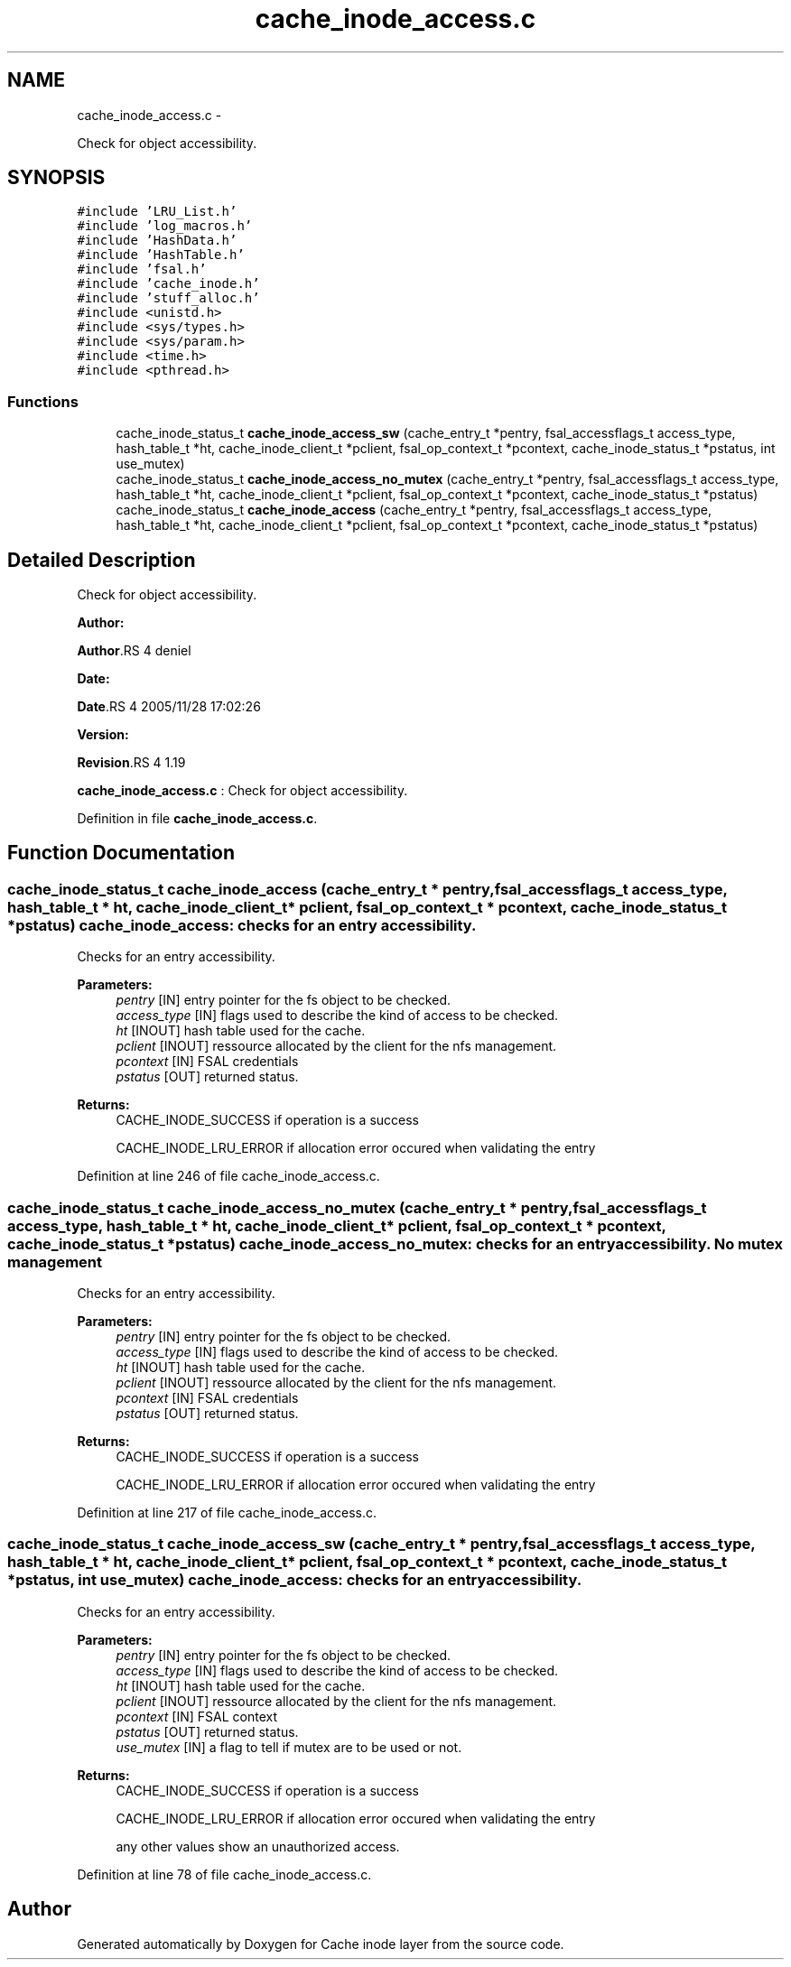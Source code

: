 .TH "cache_inode_access.c" 3 "15 Sep 2010" "Version 0.1" "Cache inode layer" \" -*- nroff -*-
.ad l
.nh
.SH NAME
cache_inode_access.c \- 
.PP
Check for object accessibility.  

.SH SYNOPSIS
.br
.PP
\fC#include 'LRU_List.h'\fP
.br
\fC#include 'log_macros.h'\fP
.br
\fC#include 'HashData.h'\fP
.br
\fC#include 'HashTable.h'\fP
.br
\fC#include 'fsal.h'\fP
.br
\fC#include 'cache_inode.h'\fP
.br
\fC#include 'stuff_alloc.h'\fP
.br
\fC#include <unistd.h>\fP
.br
\fC#include <sys/types.h>\fP
.br
\fC#include <sys/param.h>\fP
.br
\fC#include <time.h>\fP
.br
\fC#include <pthread.h>\fP
.br

.SS "Functions"

.in +1c
.ti -1c
.RI "cache_inode_status_t \fBcache_inode_access_sw\fP (cache_entry_t *pentry, fsal_accessflags_t access_type, hash_table_t *ht, cache_inode_client_t *pclient, fsal_op_context_t *pcontext, cache_inode_status_t *pstatus, int use_mutex)"
.br
.ti -1c
.RI "cache_inode_status_t \fBcache_inode_access_no_mutex\fP (cache_entry_t *pentry, fsal_accessflags_t access_type, hash_table_t *ht, cache_inode_client_t *pclient, fsal_op_context_t *pcontext, cache_inode_status_t *pstatus)"
.br
.ti -1c
.RI "cache_inode_status_t \fBcache_inode_access\fP (cache_entry_t *pentry, fsal_accessflags_t access_type, hash_table_t *ht, cache_inode_client_t *pclient, fsal_op_context_t *pcontext, cache_inode_status_t *pstatus)"
.br
.in -1c
.SH "Detailed Description"
.PP 
Check for object accessibility. 

\fBAuthor:\fP
.RS 4
.RE
.PP
\fBAuthor\fP.RS 4
deniel 
.RE
.PP
\fBDate:\fP
.RS 4
.RE
.PP
\fBDate\fP.RS 4
2005/11/28 17:02:26 
.RE
.PP
\fBVersion:\fP
.RS 4
.RE
.PP
\fBRevision\fP.RS 4
1.19 
.RE
.PP
\fBcache_inode_access.c\fP : Check for object accessibility. 
.PP
Definition in file \fBcache_inode_access.c\fP.
.SH "Function Documentation"
.PP 
.SS "cache_inode_status_t cache_inode_access (cache_entry_t * pentry, fsal_accessflags_t access_type, hash_table_t * ht, cache_inode_client_t * pclient, fsal_op_context_t * pcontext, cache_inode_status_t * pstatus)"cache_inode_access: checks for an entry accessibility.
.PP
Checks for an entry accessibility.
.PP
\fBParameters:\fP
.RS 4
\fIpentry\fP [IN] entry pointer for the fs object to be checked. 
.br
\fIaccess_type\fP [IN] flags used to describe the kind of access to be checked. 
.br
\fIht\fP [INOUT] hash table used for the cache. 
.br
\fIpclient\fP [INOUT] ressource allocated by the client for the nfs management. 
.br
\fIpcontext\fP [IN] FSAL credentials 
.br
\fIpstatus\fP [OUT] returned status.
.RE
.PP
\fBReturns:\fP
.RS 4
CACHE_INODE_SUCCESS if operation is a success 
.br
 
.PP
CACHE_INODE_LRU_ERROR if allocation error occured when validating the entry 
.RE
.PP

.PP
Definition at line 246 of file cache_inode_access.c.
.SS "cache_inode_status_t cache_inode_access_no_mutex (cache_entry_t * pentry, fsal_accessflags_t access_type, hash_table_t * ht, cache_inode_client_t * pclient, fsal_op_context_t * pcontext, cache_inode_status_t * pstatus)"cache_inode_access_no_mutex: checks for an entry accessibility. No mutex management
.PP
Checks for an entry accessibility.
.PP
\fBParameters:\fP
.RS 4
\fIpentry\fP [IN] entry pointer for the fs object to be checked. 
.br
\fIaccess_type\fP [IN] flags used to describe the kind of access to be checked. 
.br
\fIht\fP [INOUT] hash table used for the cache. 
.br
\fIpclient\fP [INOUT] ressource allocated by the client for the nfs management. 
.br
\fIpcontext\fP [IN] FSAL credentials 
.br
\fIpstatus\fP [OUT] returned status.
.RE
.PP
\fBReturns:\fP
.RS 4
CACHE_INODE_SUCCESS if operation is a success 
.br
 
.PP
CACHE_INODE_LRU_ERROR if allocation error occured when validating the entry 
.RE
.PP

.PP
Definition at line 217 of file cache_inode_access.c.
.SS "cache_inode_status_t cache_inode_access_sw (cache_entry_t * pentry, fsal_accessflags_t access_type, hash_table_t * ht, cache_inode_client_t * pclient, fsal_op_context_t * pcontext, cache_inode_status_t * pstatus, int use_mutex)"cache_inode_access: checks for an entry accessibility.
.PP
Checks for an entry accessibility.
.PP
\fBParameters:\fP
.RS 4
\fIpentry\fP [IN] entry pointer for the fs object to be checked. 
.br
\fIaccess_type\fP [IN] flags used to describe the kind of access to be checked. 
.br
\fIht\fP [INOUT] hash table used for the cache. 
.br
\fIpclient\fP [INOUT] ressource allocated by the client for the nfs management. 
.br
\fIpcontext\fP [IN] FSAL context 
.br
\fIpstatus\fP [OUT] returned status. 
.br
\fIuse_mutex\fP [IN] a flag to tell if mutex are to be used or not.
.RE
.PP
\fBReturns:\fP
.RS 4
CACHE_INODE_SUCCESS if operation is a success 
.br
 
.PP
CACHE_INODE_LRU_ERROR if allocation error occured when validating the entry 
.br
 
.PP
any other values show an unauthorized access. 
.RE
.PP

.PP
Definition at line 78 of file cache_inode_access.c.
.SH "Author"
.PP 
Generated automatically by Doxygen for Cache inode layer from the source code.
